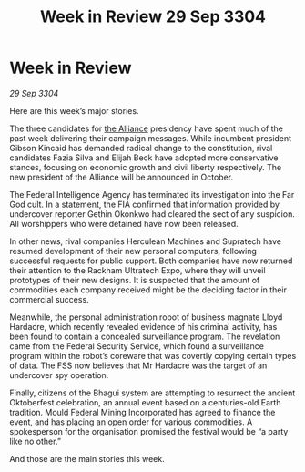 :PROPERTIES:
:ID:       c20adf38-e281-4d04-ab1d-392a1f8bd850
:END:
#+title: Week in Review 29 Sep 3304
#+filetags: :3304:galnet:

* Week in Review

/29 Sep 3304/

Here are this week’s major stories. 

The three candidates for [[id:1d726aa0-3e07-43b4-9b72-074046d25c3c][the Alliance]] presidency have spent much of the past week delivering their campaign messages. While incumbent president Gibson Kincaid has demanded radical change to the constitution, rival candidates Fazia Silva and Elijah Beck have adopted more conservative stances, focusing on economic growth and civil liberty respectively. The new president of the Alliance will be announced in October. 

The Federal Intelligence Agency has terminated its investigation into the Far God cult. In a statement, the FIA confirmed that information provided by undercover reporter Gethin Okonkwo had cleared the sect of any suspicion. All worshippers who were detained have now been released. 

In other news, rival companies Herculean Machines and Supratech have resumed development of their new personal computers, following successful requests for public support. Both companies have now returned their attention to the Rackham Ultratech Expo, where they will unveil prototypes of their new designs. It is suspected that the amount of commodities each company received might be the deciding factor in their commercial success. 

Meanwhile, the personal administration robot of business magnate Lloyd Hardacre, which recently revealed evidence of his criminal activity, has been found to contain a concealed surveillance program. The revelation came from the Federal Security Service, which found a surveillance program within the robot’s coreware that was covertly copying certain types of data. The FSS now believes that Mr Hardacre was the target of an undercover spy operation. 

Finally, citizens of the Bhagui system are attempting to resurrect the ancient Oktoberfest celebration, an annual event based on a centuries-old Earth tradition. Mould Federal Mining Incorporated has agreed to finance the event, and has placing an open order for various commodities. A spokesperson for the organisation promised the festival would be “a party like no other.” 

And those are the main stories this week.
